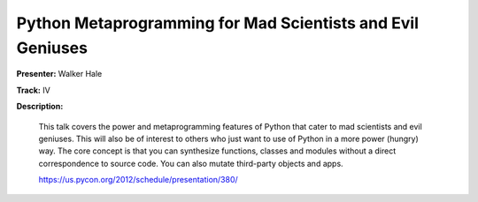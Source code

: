 Python Metaprogramming for Mad Scientists and Evil Geniuses
===========================================================

**Presenter:** Walker Hale

**Track:** IV

**Description:**

    This talk covers the power and metaprogramming features of Python that cater to mad scientists and evil geniuses. This will also be of interest to others who just want to use of Python in a more power (hungry) way. The core concept is that you can synthesize functions, classes and modules without a direct correspondence to source code. You can also mutate third-party objects and apps.

    https://us.pycon.org/2012/schedule/presentation/380/